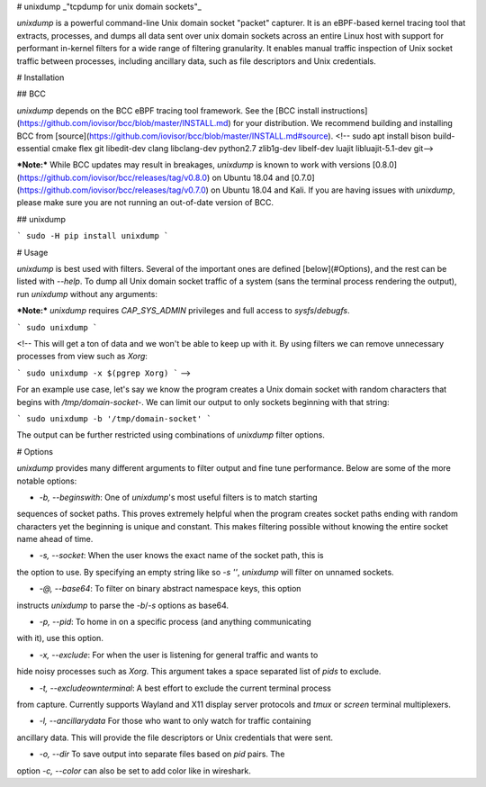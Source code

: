 # unixdump
_"tcpdump for unix domain sockets"_

`unixdump` is a powerful command-line Unix domain socket "packet" capturer. It
is an eBPF-based kernel tracing tool that extracts, processes, and dumps all
data sent over unix domain sockets across an entire Linux host with support
for performant in-kernel filters for a wide range of filtering granularity. It
enables manual traffic inspection of Unix socket traffic between processes,
including ancillary data, such as file descriptors and Unix credentials.

# Installation

## BCC

`unixdump` depends on the BCC eBPF tracing tool framework. See the
[BCC install instructions](https://github.com/iovisor/bcc/blob/master/INSTALL.md)
for your distribution. We recommend building and installing BCC from
[source](https://github.com/iovisor/bcc/blob/master/INSTALL.md#source).
<!-- sudo apt install bison build-essential cmake flex git libedit-dev clang libclang-dev python2.7 zlib1g-dev libelf-dev luajit libluajit-5.1-dev git-->

***Note:*** While BCC updates may result in breakages, `unixdump` is known to
work with versions [0.8.0](https://github.com/iovisor/bcc/releases/tag/v0.8.0)
on Ubuntu 18.04 and [0.7.0](https://github.com/iovisor/bcc/releases/tag/v0.7.0)
on Ubuntu 18.04 and Kali. If you are having issues with `unixdump`, please make
sure you are not running an out-of-date version of BCC.


## unixdump

```
sudo -H pip install unixdump
```

# Usage

`unixdump` is best used with filters. Several of the important ones are defined
[below](#Options), and the rest can be listed with `--help`. To dump all Unix
domain socket traffic of a system (sans the terminal process rendering the
output), run `unixdump` without any arguments:

***Note:*** `unixdump` requires `CAP_SYS_ADMIN` privileges and full access to
`sysfs`/`debugfs`.

```
sudo unixdump
```

<!--
This will get a ton of data and we won't be able to keep up with it.
By using filters we can remove unnecessary processes from view such as `Xorg`:

```
sudo unixdump -x $(pgrep Xorg)
```
-->

For an example use case, let's say we know the program creates a Unix domain
socket with random characters that begins with `/tmp/domain-socket-`. We can
limit our output to only sockets beginning with that string:

```
sudo unixdump -b '/tmp/domain-socket'
```

The output can be further restricted using combinations of `unixdump` filter
options.

# Options

`unixdump` provides many different arguments to filter output and fine tune
performance. Below are some of the more notable options:

- `-b, --beginswith`: One of `unixdump`'s most useful filters is to match starting
sequences of socket paths. This proves extremely helpful when the program creates 
socket paths ending with random characters yet the beginning is unique and constant.
This makes filtering possible without knowing the entire socket name ahead of time.

- `-s, --socket`: When the user knows the exact name of the socket path, this is 
the option to use. By specifying an empty string like so `-s ''`, `unixdump`
will filter on unnamed sockets.

- `-@, --base64`: To filter on binary abstract namespace keys, this option
instructs `unixdump` to parse the `-b`/`-s` options as base64.

- `-p, --pid`: To home in on a specific process (and anything communicating
with it), use this option.

- `-x, --exclude`: For when the user is listening for general traffic and wants to 
hide noisy processes such as `Xorg`. This argument takes a space separated list 
of `pids` to exclude.

- `-t, --excludeownterminal`: A best effort to exclude the current terminal process
from capture. Currently supports Wayland and X11 display server protocols
and `tmux` or `screen` terminal multiplexers.

- `-l, --ancillarydata` For those who want to only watch for traffic containing 
ancillary data. This will provide the file descriptors or Unix credentials that
were sent.

- `-o, --dir` To save output into separate files based on `pid` pairs. The
option `-c, --color` can also be set to add color like in wireshark.



